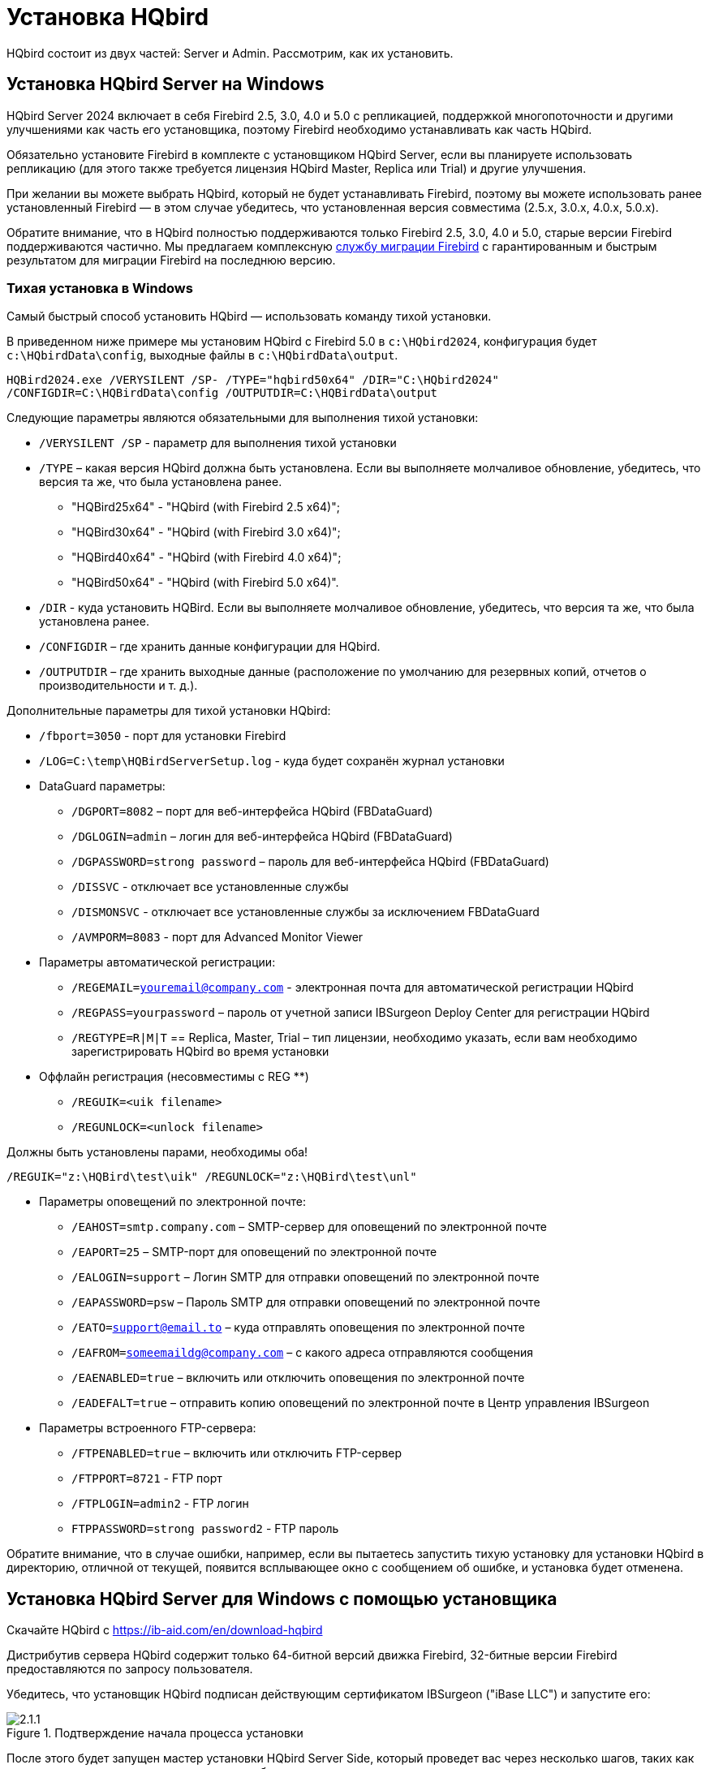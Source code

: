 [[_hqbird_install]]
= Установка HQbird


HQbird состоит из двух частей: Server и Admin.
Рассмотрим, как их установить.

== Установка HQbird Server на Windows

HQbird Server 2024 включает в себя Firebird 2.5, 3.0, 4.0 и 5.0 с репликацией, поддержкой многопоточности и другими улучшениями как часть его установщика, поэтому Firebird необходимо устанавливать как часть HQbird.

Обязательно установите Firebird в комплекте с установщиком HQbird Server, если вы планируете использовать репликацию (для этого также требуется лицензия HQbird Master, Replica или Trial) и другие улучшения.

При желании вы можете выбрать HQbird, который не будет устанавливать Firebird, поэтому вы можете использовать ранее установленный Firebird — в этом случае убедитесь, что установленная версия совместима (2.5.x, 3.0.x, 4.0.x, 5.0.x).

Обратите внимание, что в HQbird полностью поддерживаются только Firebird 2.5, 3.0, 4.0 и 5.0, старые версии Firebird поддерживаются частично.
Мы предлагаем комплексную https://ib-aid.com/en/firebird-database-migration/[службу миграции Firebird] с гарантированным и быстрым результатом для миграции Firebird на последнюю версию.

[[_hqbird_install_silent]]
=== Тихая установка в Windows

Самый быстрый способ установить HQbird — использовать команду тихой установки.

В приведенном ниже примере мы установим HQbird с Firebird 5.0 в `c:\HQbird2024`, конфигурация будет `c:\HQbirdData\config`, выходные файлы в `c:\HQbirdData\output`.

----
HQBird2024.exe /VERYSILENT /SP- /TYPE="hqbird50x64" /DIR="C:\HQbird2024"
/CONFIGDIR=C:\HQBirdData\config /OUTPUTDIR=C:\HQBirdData\output
----

Следующие параметры являются обязательными для выполнения тихой установки:

* `/VERYSILENT /SP` - параметр для выполнения тихой установки
* `/TYPE` – какая версия HQbird должна быть установлена. Если вы выполняете молчаливое обновление, убедитесь, что версия та же, что была установлена ранее.
+
** "HQBird25x64" - "HQbird (with Firebird 2.5 x64)";
** "HQBird30x64" - "HQbird (with Firebird 3.0 x64)";
** "HQBird40x64" - "HQbird (with Firebird 4.0 x64)";
** "HQBird50x64" - "HQbird (with Firebird 5.0 x64)".
* `/DIR` - куда установить HQBird. Если вы выполняете молчаливое обновление, убедитесь, что версия та же, что была установлена ранее.
* `/CONFIGDIR` – где хранить данные конфигурации для HQbird.
* `/OUTPUTDIR` – где хранить выходные данные (расположение по умолчанию для резервных копий, отчетов о производительности и т. д.).

Дополнительные параметры для тихой установки HQbird:

* `/fbport=3050` - порт для установки Firebird
* `/LOG=C:\temp\HQBirdServerSetup.log` - куда будет сохранён журнал установки
* DataGuard параметры:
** `/DGPORT=8082` – порт для веб-интерфейса HQbird (FBDataGuard)
** `/DGLOGIN=admin` – логин для веб-интерфейса HQbird (FBDataGuard)
** `/DGPASSWORD=strong password` – пароль для веб-интерфейса HQbird (FBDataGuard)
** `/DISSVC` - отключает все установленные службы
** `/DISMONSVC` - отключает все установленные службы за исключением FBDataGuard
** `/AVMPORM=8083` - порт для Advanced Monitor Viewer
* Параметры автоматической регистрации:
** `/REGEMAIL=youremail@company.com` - электронная почта для автоматической регистрации HQbird
** `/REGPASS=yourpassword` – пароль от учетной записи IBSurgeon Deploy Center для регистрации HQbird
** `/REGTYPE=R|M|T` == Replica, Master, Trial – тип лицензии, необходимо указать, если вам необходимо зарегистрировать HQbird во время установки
* Оффлайн регистрация (несовместимы с REG **)
** `/REGUIK=<uik filename>`
** `/REGUNLOCK=<unlock filename>`

Должны быть установлены парами, необходимы оба!

`/REGUIK="z:\HQBird\test\uik" /REGUNLOCK="z:\HQBird\test\unl"`

* Параметры оповещений по электронной почте:
** `/EAHOST=smtp.company.com` – SMTP-сервер для оповещений по электронной почте
** `/EAPORT=25` – SMTP-порт для оповещений по электронной почте
** `/EALOGIN=support` – Логин SMTP для отправки оповещений по электронной почте
** `/EAPASSWORD=psw` – Пароль SMTP для отправки оповещений по электронной почте
** `/EATO=support@email.to` – куда отправлять оповещения по электронной почте
** `/EAFROM=someemaildg@company.com` – с какого адреса отправляются сообщения
** `/EAENABLED=true` – включить или отключить оповещения по электронной почте
** `/EADEFALT=true` – отправить копию оповещений по электронной почте в Центр управления IBSurgeon

* Параметры встроенного FTP-сервера:
** `/FTPENABLED=true` – включить или отключить FTP-сервер
** `/FTPPORT=8721` - FTP порт
** `/FTPLOGIN=admin2` - FTP логин
** `FTPPASSWORD=strong password2` - FTP пароль

Обратите внимание, что в случае ошибки, например, если вы пытаетесь запустить тихую установку для установки HQbird в директорию, отличной от текущей, появится всплывающее окно с сообщением об ошибке, и установка будет отменена.

<<<

== Установка HQbird Server для Windows с помощью установщика

Скачайте HQbird с https://ib-aid.com/en/download-hqbird

Дистрибутив сервера HQbird содержит только 64-битной версий движка Firebird, 32-битные версии Firebird предоставляются по запросу пользователя.

Убедитесь, что установщик HQbird подписан действующим сертификатом IBSurgeon ("iBase LLC") и запустите его:


.Подтверждение начала процесса установки
image::2.1.1.png[]

После этого будет запущен мастер установки HQbird Server Side, который проведет вас через несколько шагов, таких как согласие с лицензионным соглашением и выбор папки для установки.

.Лицензионное соглашение
image::2.1.2.png[]

Сначала установщик спросит, куда установить HQbird:

.Куда устанавливается HQbird
image::2.1.3.png[]

Мы рекомендуем использовать расположение по умолчанию `c:\HQbird`, но вы можете использовать любое подходящее расположение.

После этого следует выбрать папки для хранения конфигурационных файлов, резервных копий баз данных, статистики и лог-файлов HQbird:

.Выберите папки для файлов конфигурации и журналов HQbird.
image::2.1.4.png[]

По умолчанию мастер установки предлагает создать папки для файлов конфигурации и журналов в `C:\HQbirdData`.

[NOTE]
====
Обычно для этой цели мы рекомендуем выбирать диск с большим количеством свободного места, но вы можете настроить его позже.
====

Если файлы конфигурации уже существуют в выбранном месте, мастер установки выдаст соответствующее предупреждение:

.Предупреждение о существующих файлах конфигурации
image::2.1.5.png[]

Мы рекомендуем автоматическое обновление, поэтому ответ по умолчанию должен быть Yes.

Однако вы можете создать новую конфигурацию HQbird и нажать No — в этом случае программа установки предупредит вас о том, что существующие файлы конфигурации будут перемещены:

.Подтверждение резервной копии
image::2.1.6.png[]

В случае выбора Cancel вам необходимо указать другое место для файлов конфигурации и output/backups файлов.

После подтверждения папка с существующими конфигурационными файлами будет переименована, и установка продолжится.

После этого вы увидите шаг установки, где вы можете выбрать компоненты для установки:

.Выберите компоненты сервера HQbird для установки
image::2.1.7.png[]

Мы рекомендуем вам установить все компоненты HQbird и Firebird, чтобы избежать дальнейшей настройки.
Все модули HQbird устанавливаются в неактивном режиме и не влияют на работу сервера Firebird до момента их настройки или использования.

Если вы выберете установку HQbird с Firebird, по умолчанию каждая версия Firebird будет установлен в подпапку установки HQbird. По умолчанию для каждой из версий Firebird:

- `C:\HQbird\Firebird25` 
- `C:\HQbird\Firebird30` 
- `C:\HQbird\Firebird40`
- `C:\HQbird\Firebird50`

Затем мастер установки попросит указать порт для каждой из версий Firebird, установленных вместе HQbird:

.Указание портов для серверов Firebird
image::2.1.8.png[]

Если порт будет занят другим запущенным Firebird, мастер установки предупредит вас и предложит выбрать другой порт. Или вы можете остановить и удалить другую службу Firebird.

Здесь же вы можете выбрать службы, которые будут стартовать автоматически при старте системы.

Затем вам будет предложено указать порт для HQbird FBDataGuard (веб-интерфейс для управления HQbird):

.Указание порта, логина и пароля для HQbird FBDataGuard и HQBird Advanced Monitoring Viewer
image::2.1.9.png[]

Мы рекомендуем оставить 8082, но иногда этот порт может быть занят, поэтому его можно изменить.

Пароль по умолчанию: *strong password*

На следующем шаге вы можете установить настройки встроенного FTP сервера.

.Настройка параметров FTP-сервера
image::2.1.10.png[]

Пароль по умолчанию: *strong password*

После этого установщик спросит о настройках электронной почты, которые будут использоваться для отправки уведомлений по электронной почте:

.Настройки оповещений по электронной почте
image::2.1.11.png[]


[NOTE]
====
Вы можете пропустить этот шаг: все оповещения по электронной почте можно настроить позже в веб-интерфейсе.
====

Затем вы можете указать имя папки и местоположение в меню Windows:

.Выбор папки меню "Пуск" Windows.
image::2.1.12.png[]

На следующем шаге установщик предложит вам предварительно настроить HQbird для использования в качестве главного сервера или сервера-реплики:

.Предварительная настройка для репликации.
image::2.1.13.png[]

Вы можете пропустить этот шаг, эту настройку можно сделать позже.

Последним шагом является сводка компонентов, которые необходимо установить, и пути к ним:

.Нажмите Install для завершения установки.
image::2.1.14.png[]

После этого вам необходимо активировать HQbird (<<_hqbird_install_activate,Как активировать HQbird>>) и перейти к настройке компонентов HQbird.

В конце процесса установки вас спросят о следующих шагах:

.Действия после установки.
image::2.1.15.png[]

<<<

== Установка HQbird Administrator в Windows

Для установки HQBird Administrator скачайте дистрибутив по ссылке: https://ib-aid.com/en/hqbird/[https://ib-aid.com/en/hqbird/], или из личного кабинета https://deploy.ib-aid.com/[https://deploy.ib-aid.com].

Имя пакета HQbird Administrator: `HQbirdAdminNNNN.exe` (находится в zip архиве).

Запустите мастер установки и выполните стандартные шаги установки: проверка цифровой подписи, согласие с лицензией, и затем выберите папку для установки:

.Выбор куда устанавливать HQbird Admin.
image::2.2.1.png[]

После этого выберите инструменты для установки.
Мы рекомендуем установить все инструменты.

.Выбор инструментов для установки.
image::2.2.2.png[]

После этого следуйте инструкциям.
После завершения установки вам будет предложено запустить мастер активации.
Если вы устанавливаете HQbird Admin на тот же компьютер, на котором уже был установлен HQbird Server, лицензия будет автоматически обнаружена инструментами HQbird Admin.

=== Как установить общедоступную версию Firebird на Windows

Проще всего установить Firebird в комплекте с HQbird — просто выберите нужную версию во время установки.
Однако иногда необходимо использовать HQbird с общедоступной версией Firebird.

[NOTE]
====
Обратите внимание: чтобы включить функции репликации и повышения производительности в HQbird, вам необходимо установить Firebird в комплекте с HQbird ServerSide.
====

Чтобы установить Firebird отдельно, загрузите zip-архив Firebird с http://www.firebirdsql.org/[www.firebirdsql.org]

Распакуйте файл архива в подходящее место (например, `C:\Firebird25`), осле чего скопируйте в эту папку оптимизированный файл конфигурации `firebird.conf` (см. <<_hqbird_config_optimize,Оптимизированная конфигурация>>) в эту папку.

Затем для Firebird 2.5 перейдите в папку `bin` (в 3.0 и выше это не нужно), после чего используйте *Запуск от имени Администратора* для запуска пакетного файла с нужной вам архитектурой.

* Для Firebird 2.5 – запустите `install-superclassic.bat`.
* Для Firebird 3.0 и старше – установите `ServerMode=Super` и запустите `install_service.bat`.

Конечно, вы можете выбрать архитектуру SuperServer для версии 2.5 или ClassicServer для версии 3.0, если считаете, что вам это нужно.

В результате запуска командного файла, Firebird выбранной архитектуры будет установлен и запущен как сервис.

Вы можете убедиться, что служба Firebird установлена и запущена в оснастке *Services* (`services.msc` в командной строке):

.Служба Firebird.
image::2.2.3.png[]

В этом примере Firebird устанавливается в папку `H:\Firebird\Firebird-2.5.5.26928-0_x64` и работает как служба с архитектурой SuperClassic.

<<<

[[_hqbird_install_linux]]
== Установка HQbird Server в Linux

Чтобы установить HQbird Server Side в Linux, вам необходимо скачать HQbird ServerSide для Linux со встроенным Firebird соответствующей версии по ссылке https://ib-aid.com/en/download-hqbird/[]

В зависимости от версии Firebird вам необходимо скачать один из 4 файлов:

* `install_fb25_hqbird2024.sh`
* `install_fb30_hqbird2024.sh`
* `install_fb40_hqbird2024.sh`
* `install_fb50_hqbird2024.sh`

Вы должны быть root или sudoer, чтобы установить HQbird в Linux!

**Основное требование**: установите *java версии 1.8* перед установкой HQbird! Мы рекомендуем OpenJDK, но и Oracle Java тоже подойдет.

=== Установка HQbird с Firebird 2.5 в Linux

. Перед запуском этой программы установки удалите все ранее установленные версии Firebird. Убедитесь, что у вас не установлен Firebird из репозиториев!
. Дайте права на выполнение инсталляционному пакету:
+
[source,bash]
----
chmod +x install_fb25_hqbird2024.sh
----
. Запустите инсталляционный скрипт `install_fb25_hqbird2022.sh`. Он установит Firebird в `/opt/firebird` и HQbird в `/opt/hqbird`
. По умолчанию Firebird 2.5 устанавливается как Classic. Мы рекомендуем установить его как SuperClassic. Для этого запустите скрипт `/opt/firebird/bin/changeMultiConnectMode.sh` и выберите *thread*

Следующие шаги:

. Обратите внимание, что Firebird 2.5 будет установлен с SYSDBA/masterkey
. Вы можете остановить/запустить Firebird 2.5 с помощью команд `service firebird stop` или `service firebird start`. Проверить работает ли он можно с помощью команды `ps aux | grep firebird`
. Вы можете остановить/запустить HQbird с помощью команд `service hqbird stop` или `service hqbird start`. Проверить работает ли он можно с помощью команды `ps aux | grep dataguard`
. Запустите браузер и войдите в HQbird FBDataGuard **http://serverurl:8082**, с пользователем/паролем = *admin/strong password*
. Выберите "`I have HQbird`" и зарегистрируйте HQbird, используя адрес электронной почты и пароль, которые вы получили от IBSurgeon Deploy Center.
. При необходимости выполните шаги по настройке или смотрите соответствующую главу данного Руководства.


===  Установка HQbird с Firebird 3.0 в Linux

__Предварительное требование__: убедитесь, что у вас установлены *libtommath*, *libncurses5-dev* и *ICU* (если они не установлены, появится соответствующее сообщение об ошибке).

. Перед запуском этой программы установки удалите все ранее установленные версии Firebird.
. Дайте права на выполнение инсталляционному пакету:
+
[source,bash]
----
chmod +x install_fb30_hqbird2024.sh
----
. Запустите инсталляционный скрипт `install_fb30_hqbird2022.sh`. Он установит Firebird в `/opt/firebird` и HQbird в `/opt/hqbird`
. По умолчанию Firebird 3.0 устанавливается как SuperServer.
. Firebird 3.0 будет установлен с SYSDBA/masterkey

Следующие шаги:

. Вы можете остановить/запустить Firebird 3.0 с помощью команд `service firebird-superserver stop` или
`service firebird-superserver start`.  Проверить работает ли он можно с помощью команды `ps aux | grep firebird`
. Вы можете остановить/запустить HQbird с помощью команд `service hqbird stop` или `service hqbird start`.  Проверить работает ли он можно с помощью команды `ps aux | grep dataguard`
. Запустите браузер и войдите в HQbird FBDataGuard **http://serverurl:8082**, с пользователем/паролем = *admin/strong password*
. Выберите "`I have HQbird`" и зарегистрируйте HQbird, используя адрес электронной почты и пароль, которые вы получили от IBSurgeon Deploy Center.
. При необходимости выполните шаги по настройке или смотрите соответствующую главу данного Руководства.


=== Установка HQbird с Firebird 4.0 в Linux

__Предварительное требование__: убедитесь, что у вас установлены *libtommath* и *ICU* (если они не установлены, появится соответствующее сообщение об ошибке).

. Перед запуском этой программы установки удалите все ранее установленные версии Firebird.
. Дайте права на выполнение инсталляционному пакету:
+
[source,bash]
----
chmod +x install_fb40_hqbird2024.sh
----
. Запустите инсталляционный скрипт `install_fb40_hqbird2022.sh`. Он установит Firebird в `/opt/firebird` и HQbird в `/opt/hqbird`
. По умолчанию Firebird 4.0 устанавливается как SuperServer.
. Firebird 4.0 будет установлен с SYSDBA/masterkey

Следующие шаги:

. Вы можете остановить/запустить Firebird 4.0 с помощью команд `service firebird-superserver stop` или
`service firebird-superserver start`.  Проверить работает ли он можно с помощью команды `ps aux | grep firebird`
. Вы можете остановить/запустить HQbird с помощью команд `service hqbird stop` или `service hqbird start`. Проверить работает ли он можно с помощью команды `ps aux | grep dataguard`
. Запустите браузер и войдите в HQbird FBDataGuard **http://serverurl:8082**, с пользователем/паролем = *admin/strong password*
. Выберите "`I have HQbird`" и зарегистрируйте HQbird, используя адрес электронной почты и пароль, которые вы получили от IBSurgeon Deploy Center.
. При необходимости выполните шаги по настройке или смотрите соответствующую главу данного Руководства.


=== Установка HQbird с Firebird 5.0 в Linux

__Предварительное требование__: убедитесь, что у вас установлены *libtommath* и *ICU* (если они не установлены, появится соответствующее сообщение об ошибке).

. Перед запуском этой программы установки удалите все ранее установленные версии Firebird.
. Дайте права на выполнение инсталляционному пакету:
+
[source,bash]
----
chmod +x install_fb50_hqbird2024.sh
----
. Запустите инсталляционный скрипт `install_fb50_hqbird2022.sh`. Он установит Firebird в `/opt/firebird` и HQbird в `/opt/hqbird`
. По умолчанию Firebird 5.0 устанавливается как SuperServer.
. Firebird 5.0 будет установлен с SYSDBA/masterkey

Следующие шаги:

. Вы можете остановить/запустить Firebird 5.0 с помощью команд `service firebird-superserver stop` или
`service firebird-superserver start`.  Проверить работает ли он можно с помощью команды `ps aux | grep firebird`
. Вы можете остановить/запустить HQbird с помощью команд `service hqbird stop` или `service hqbird start`. Проверить работает ли он можно с помощью команды `ps aux | grep dataguard`
. Запустите браузер и войдите в HQbird FBDataGuard **http://serverurl:8082**, с пользователем/паролем = *admin/strong password*
. Выберите "`I have HQbird`" и зарегистрируйте HQbird, используя адрес электронной почты и пароль, которые вы получили от IBSurgeon Deploy Center.
. При необходимости выполните шаги по настройке или смотрите соответствующую главу данного Руководства.

=== Установка HQbird без Firebird в Linux

Если вы не хотите изменять существующую установку Firebird, выполните следующую команду:

[source,bash]
----
install_fb4_hqbird2024.sh –-nofirebird
----

Она установит HQbird без бинарных файлов Firebird.

[NOTE]
====
Обратите внимание, что расширенные функции (репликация, поддержка многопоточности, шифрование, аутентификация) требуют HQbird с бинарными файлами Firebird!
====

=== Настройки брандмауэра

Убедитесь, что эти порты разрешены в конфигурации вашего брандмауэра:

- 3050 - Firebird;
- 3051 - события Firebird
- 8082 - веб консоль DataGuard
- 8083 - мониторинг
- 8721 - пассивный FTP
- 40000-40005 - порты пассивного FTP
- 8720 - активный FTP
- 8722 - socket server
- 8765 - сервер лицензии

Эти порты можно изменить в `/opt/firebird/firebird.conf` (`RemoteServicePort`,  `RemoteAuxService`), `/opt/hqbird/conf/network.properties` (`server.port`) и `/opt/hqbird/conf/license.properties` (`serverlicense.port`).

.Внимание!
[IMPORTANT]
====
После обновления убедитесь, что запущена только одна копия HQbird! Если есть 2 копии, остановите их (`service hqbird stop` для первого экземпляра и `kill <process-number>` для второго экземпляра) и запустите снова.
====

<<<

[[_hqbird_update]]
== Обновление существующей версии HQbird

Установщик HQbird в Windows (начиная с версии 2018R2) и на Linux (начиная с версии 2018R3) поддерживает автоматическое обновление конфигурации уже установленной версии HQbird 2017R2 и выше.

Если установщик HQbird заметит предыдущую версию HQbird, он попросит вас подтвердить обновление, и в случае положительного ответа остановит Firebird, HQbird и обновит их файлы.

.Предупреждение об обновлении.
image::2.4.1.png[]


.Предупреждение о перезапуске запущенного HQbird FBDataGuard.
image::2.4.2.png[]

Конфигурация будет сохранена -- это означает, что файлы конфигурации `firebird.conf`, `aliases.conf` или `databases.conf`, `securityX.fdb`, и HQbird не будут удалены (файлы конфигурации HQbird будут обновлены до конфигурации новой версии).

Обновление не изменяет настройки службы Windows для Firebird и HQbird — это означает, что если вы изменили свойства службы "`Запуск от имени`", то они будут сохранены.

[NOTE]
====
После обновления на Linux Firebird и HQbird нужно перезапустить вручную!
====

[IMPORTANT]
====
После обновления HQbird откройте веб-консоль и выберите в правом верхнем углу: "`Refresh HQbird web-console`".
Необходимо очистить кеш JavaScript-части приложения.

image::2.4.3.png[]

====

Обратите внимание: если вы устанавливаете HQbird 2024 поверх старой версии HQbird для Windows, диалоговое окно с параметрами установки будет отображаться как отключенное, потому что мы не можем автоматически обновить версию 2.5 до версии 3.0, 4.0 или 5.0, а установщик может обновить только те же компоненты.
Если вам нужна другая установка, удалите старую версию HQbird с компьютера перед установкой 2024.

.Пример диалога выбора отключенных компонентов при обновлении.
image::2.4.4.png[]

<<<

== Регистрация HQbird

[[_hqbird_install_activate]]
=== Как активировать HQbird

Для активации HQbird можно либо использовать отдельную утилиту, входящую в пакеты сервера и администратора для Windows, либо воспользоваться механизмом регистрации, встроенным в веб-интерфейс HQbird Firebird DataGuard (для Windows и Linux), либо запустить любой инструмент из программ администрирования HQbird и воспользуйтесь встроенным мастером активации.

Мастер активации выглядит и работает одинаково в инструментах и в инструменте активации.
Достаточно один раз выполнить активацию на любом компьютере, который может подключиться к серверу с установленным HQbird ServerSide.

Вы можете запустить утилиту регистрации из меню *Пуск* (IBSurgeon\Register HQbird):

.Помощник регистрации HQbird.
image::2.5.1.png[]

Если вы нажмете кнопку *Register* (или Re-Register для повторной регистрации), вы увидите мастер активации:

.Окно активации HQbird.
image::2.5.2.png[]

После этого укажите *IP адрес* или *имя компьютера* сервера, на котором установлен HQbird, в верхнем поле ввода и нажмите **Connect to HQbird Server**.
Если вы запустили утилиту регистрации на одном компьютере с HQbird Server, то это будет "`localhost`", иначе -- какой-то удаленный адрес.

Затем введите свои регистрационные данные.
Если у вас есть лицензия, введите свой адрес электронной почты и пароль, которые вы использовали для регистрации в  IBSurgeon Deploy Center и нажмите **Activate**.

[NOTE]
====
Если у вас нет лицензии, выберите Trial license, укажите свой адрес электронной почты и нажмите **Activate**.
Вы будете автоматически зарегистрированы, и пароль будет отправлен на ваш адрес электронной почты.
====

Сразу после того, как вы нажмете **Activate**, астер регистрации попытается подключиться к IBSurgeon Deploy Center и получить лицензию.
В случае успеха вы увидите соответствующее сообщение.
Если есть какие-либо проблемы, вы увидите сообщение об ошибке.

Если вы забыли пароль, нажмите кнопку *Forgot password...* она откроет браузер с формой восстановления пароля.

Если вам нужно приобрести новую или дополнительную лицензию, или продлить подписку, нажмите *Purchase.*

Нажмите *Close this window* после завершения регистрации.

==== Интернет-активация через клиентский компьютер

Если сервер с HQbird Server не имеет доступа в Интернет, вы все равно можете активировать его через Интернет: вы можете установить HQbird Administrator на любой клиентский компьютер с Windows, у которого есть и выход в Интернет, и доступ к HQbird Server, и выполнить активацию .

image::2.5.3.png[]

Запустите инструмент HQbird Register и введите туда: IP-адрес вашего сервера (или имя сервера -- например, mylinuxserver), адрес электронной почты и лицензию и нажмите *Activate*:

.Окно активации HQbird.
image::2.5.4.png[]


=== Автономная активация

Если сервер и все клиентские компьютеры не имеют доступа к Интернету, следует использовать автономную активацию.
Для этого перейдите на вкладку Offline activation и следуйте инструкциям.
В случае возникновения проблем обращайтесь.

<<<

=== Активация в веб-интерфейсе

.Активация в веб-интерфейсе.
image::2.5.5.png[]

<<<

[[_hqbird_config_optimize]]
== Настройка firebird.conf для лучшей производительности

HQbird включает набор оптимизированных конфигурационных файлов для всех версий Firebird от 1.5 до 5.0 — они находятся в `HQbird\Configurations`.

Если вы не выполнили обоснованную настройку `firebird.conf` или используете `firebird.conf` с настройками по умолчанию, рассмотрите возможность использования одного из оптимизированных файлов из этой коллекции.

Существует три варианта конфигурационных файлов Firebird для каждой архитектуры Firebird: сбалансированный, с интенсивным чтением и с интенсивной записью.
Мы всегда рекомендуем начинать со сбалансированного `firebird.conf`.
Затем мы рекомендуем измерить фактическое соотношение между операциями чтения и записи с помощью инструмента HQbird MonLogger (вкладка "`Aggregated Performance Statistics`"). В 90% случаев операций чтения намного больше, чем операций записи, поэтому следующим шагом будет использование оптимизированного для чтения конфигурационного файла firebird.

Конфигурация Firebird сильно зависит от аппаратного обеспечения, поэтому если вы хотите правильно настроить Firebird, прочтите также "`http://ib-aid.com/en/articles/firebird-hardware-guide/[Firebird Hardware Guide]`", это поможет вам понять, какие параметры должны быть настроены.

Для глубокой настройки высоконагруженных баз данных Firebird IBSurgeon предлагает услугу оптимизации базы данных Firebird: https://ib-aid.com/en/firebird-interbase-performance-optimization-service/

Кроме того, HQbird FBDataGuard анализирует состояние базы данных и отправляет оповещения с интеллектуальными предложениями по увеличению определенных параметров в `firebird.conf`, таких как `TempCacheLimit` или `LockHashSlots`.

.Внимание!
[IMPORTANT]
====
Если вы указали много буферов страниц в заголовке вашей базы данных и установили SuperClassic или Classic, это может повлиять на производительность Firebird.
Чтобы избежать потенциальной проблемы, установите для буферов страниц в заголовке вашей базы данных значение 0, это гарантирует, что будет использоваться значение из  `firebird.conf`:

----
gfix –buff 0 –user SYSDBA –pass masterkey disk:\path\database.fdb
----
====
